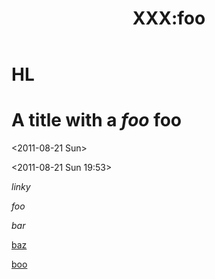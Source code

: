 # foo
#+TITLE: XXX:foo

* HL

* A title with a [[link][foo]] *foo* 


<2011-08-21 Sun>

<2011-08-21 Sun 19:53>

[[a link][linky]]

[[link.com][foo]]

[[www.bar.com][bar]]

[[http://www.baz.com][baz]]

[[ftp://boo.com][boo]]
